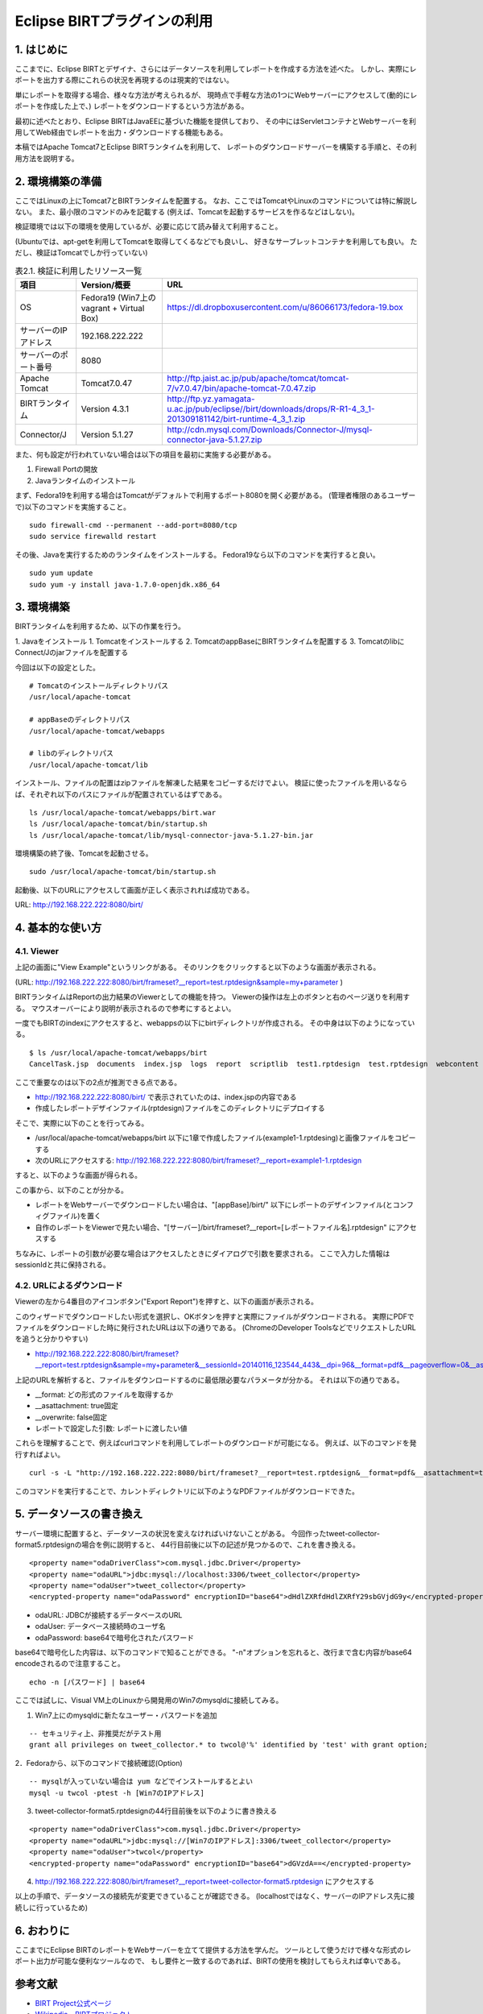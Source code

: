 ############################################
Eclipse BIRTプラグインの利用
############################################

1. はじめに
===============================

ここまでに、Eclipse BIRTとデザイナ、さらにはデータソースを利用してレポートを作成する方法を述べた。
しかし、実際にレポートを出力する際にこれらの状況を再現するのは現実的ではない。

単にレポートを取得する場合、様々な方法が考えられるが、
現時点で手軽な方法の1つにWebサーバーにアクセスして(動的にレポートを作成した上で、)
レポートをダウンロードするという方法がある。

最初に述べたとおり、Eclipse BIRTはJavaEEに基づいた機能を提供しており、
その中にはServletコンテナとWebサーバーを利用してWeb経由でレポートを出力・ダウンロードする機能もある。

本稿ではApache Tomcat7とEclipse BIRTランタイムを利用して、
レポートのダウンロードサーバーを構築する手順と、その利用方法を説明する。


2. 環境構築の準備
===============================

ここではLinuxの上にTomcat7とBIRTランタイムを配置する。
なお、ここではTomcatやLinuxのコマンドについては特に解説しない。
また、最小限のコマンドのみを記載する
(例えば、Tomcatを起動するサービスを作るなどはしない)。

検証環境では以下の環境を使用しているが、必要に応じて読み替えて利用すること。

(Ubuntuでは、apt-getを利用してTomcatを取得してくるなどでも良いし、
好きなサーブレットコンテナを利用しても良い。
ただし、検証はTomcatでしか行っていない)


.. list-table:: 表2.1. 検証に利用したリソース一覧
   :header-rows: 1

   * - 項目
     - Version/概要
     - URL
   * - OS
     - Fedora19 (Win7上のvagrant + Virtual Box)
     - https://dl.dropboxusercontent.com/u/86066173/fedora-19.box
   * - サーバーのIPアドレス
     - 192.168.222.222
     - 
   * - サーバーのポート番号
     - 8080
     - 
   * - Apache Tomcat
     - Tomcat7.0.47
     - http://ftp.jaist.ac.jp/pub/apache/tomcat/tomcat-7/v7.0.47/bin/apache-tomcat-7.0.47.zip
   * - BIRTランタイム
     - Version 4.3.1
     - http://ftp.yz.yamagata-u.ac.jp/pub/eclipse//birt/downloads/drops/R-R1-4_3_1-201309181142/birt-runtime-4_3_1.zip
   * - Connector/J
     - Version 5.1.27
     - http://cdn.mysql.com/Downloads/Connector-J/mysql-connector-java-5.1.27.zip


また、何も設定が行われていない場合は以下の項目を最初に実施する必要がある。

1. Firewall Portの開放
2. Javaランタイムのインストール

まず、Fedora19を利用する場合はTomcatがデフォルトで利用するポート8080を開く必要がある。
(管理者権限のあるユーザーで)以下のコマンドを実施すること。

::

  sudo firewall-cmd --permanent --add-port=8080/tcp
  sudo service firewalld restart


その後、Javaを実行するためのランタイムをインストールする。
Fedora19なら以下のコマンドを実行すると良い。

::

  sudo yum update
  sudo yum -y install java-1.7.0-openjdk.x86_64



3. 環境構築
===============================

BIRTランタイムを利用するため、以下の作業を行う。

1. Javaをインストール
1. Tomcatをインストールする
2. TomcatのappBaseにBIRTランタイムを配置する
3. TomcatのlibにConnect/Jのjarファイルを配置する

今回は以下の設定とした。

::

  # Tomcatのインストールディレクトリパス
  /usr/local/apache-tomcat
  
  # appBaseのディレクトリパス
  /usr/local/apache-tomcat/webapps
  
  # libのディレクトリパス
  /usr/local/apache-tomcat/lib


インストール、ファイルの配置はzipファイルを解凍した結果をコピーするだけでよい。
検証に使ったファイルを用いるならば、それぞれ以下のパスにファイルが配置されているはずである。

::

  ls /usr/local/apache-tomcat/webapps/birt.war
  ls /usr/local/apache-tomcat/bin/startup.sh
  ls /usr/local/apache-tomcat/lib/mysql-connector-java-5.1.27-bin.jar


環境構築の終了後、Tomcatを起動させる。

::

  sudo /usr/local/apache-tomcat/bin/startup.sh


起動後、以下のURLにアクセスして画面が正しく表示されれば成功である。

URL: http://192.168.222.222:8080/birt/

.. image:: image/03/tomcat-01.png


4. 基本的な使い方
===============================

4.1. Viewer
-------------------------------

上記の画面に"View Example"というリンクがある。
そのリンクをクリックすると以下のような画面が表示される。

(URL: http://192.168.222.222:8080/birt/frameset?__report=test.rptdesign&sample=my+parameter )

.. image:: image/03/tomcat-02.png

BIRTランタイムはReportの出力結果のViewerとしての機能を持つ。
Viewerの操作は左上のボタンと右のページ送りを利用する。
マウスオーバーにより説明が表示されるので参考にするとよい。

一度でもBIRTのindexにアクセスすると、webappsの以下にbirtディレクトリが作成される。
その中身は以下のようになっている。

::

  $ ls /usr/local/apache-tomcat/webapps/birt
  CancelTask.jsp  documents  index.jsp  logs  report  scriptlib  test1.rptdesign  test.rptdesign  webcontent  WEB-INF


ここで重要なのは以下の2点が推測できる点である。

- http://192.168.222.222:8080/birt/ で表示されていたのは、index.jspの内容である
- 作成したレポートデザインファイル(rptdesign)ファイルをこのディレクトリにデプロイする

そこで、実際に以下のことを行ってみる。

- /usr/local/apache-tomcat/webapps/birt 以下に1章で作成したファイル(example1-1.rptdesing)と画像ファイルをコピーする
- 次のURLにアクセスする: http://192.168.222.222:8080/birt/frameset?__report=example1-1.rptdesign

すると、以下のような画面が得られる。

.. image:: image/03/tomcat-03.png


この事から、以下のことが分かる。

- レポートをWebサーバーでダウンロードしたい場合は、"[appBase]/birt/" 以下にレポートのデザインファイル(とコンフィグファイル)を置く
- 自作のレポートをViewerで見たい場合、"[サーバー]/birt/frameset?__report=[レポートファイル名].rptdesign" にアクセスする

ちなみに、レポートの引数が必要な場合はアクセスしたときにダイアログで引数を要求される。
ここで入力した情報はsessionIdと共に保持される。

.. image:: image/03/tomcat-04.png


4.2. URLによるダウンロード
-------------------------------

Viewerの左から4番目のアイコンボタン("Export Report")を押すと、以下の画面が表示される。

.. image:: image/03/tomcat-05.png

このウィザードでダウンロードしたい形式を選択し、OKボタンを押すと実際にファイルがダウンロードされる。
実際にPDFでファイルをダウンロードした時に発行されたURLは以下の通りである。
(ChromeのDeveloper ToolsなどでリクエストしたURLを追うと分かりやすい)

- http://192.168.222.222:8080/birt/frameset?__report=test.rptdesign&sample=my+parameter&__sessionId=20140116_123544_443&__dpi=96&__format=pdf&__pageoverflow=0&__asattachment=true&__overwrite=false

上記のURLを解析すると、ファイルをダウンロードするのに最低限必要なパラメータが分かる。
それは以下の通りである。

- __format: どの形式のファイルを取得するか
- __asattachment: true固定
- __overwrite: false固定
- レポートで設定した引数: レポートに渡したい値

これらを理解することで、例えばcurlコマンドを利用してレポートのダウンロードが可能になる。
例えば、以下のコマンドを発行すればよい。

::

  curl -s -L "http://192.168.222.222:8080/birt/frameset?__report=test.rptdesign&__format=pdf&__asattachment=true&__overwrite=false&sample=HELLO" > test.pdf


このコマンドを実行することで、カレントディレクトリに以下のようなPDFファイルがダウンロードできた。

.. image:: image/03/tomcat-06.png


5. データソースの書き換え
===============================

サーバー環境に配置すると、データソースの状況を変えなければいけないことがある。
今回作ったtweet-collector-format5.rptdesignの場合を例に説明すると、
44行目前後に以下の記述が見つかるので、これを書き換える。

::

  <property name="odaDriverClass">com.mysql.jdbc.Driver</property>
  <property name="odaURL">jdbc:mysql://localhost:3306/tweet_collector</property>
  <property name="odaUser">tweet_collector</property>
  <encrypted-property name="odaPassword" encryptionID="base64">dHdlZXRfdHdlZXRfY29sbGVjdG9y</encrypted-property>


- odaURL: JDBCが接続するデータベースのURL
- odaUser: データベース接続時のユーザ名
- odaPassword: base64で暗号化されたパスワード

base64で暗号化した内容は、以下のコマンドで知ることができる。
"-n"オプションを忘れると、改行まで含む内容がbase64 encodeされるので注意すること。

::

  echo -n [パスワード] | base64


ここでは試しに、Visual VM上のLinuxから開発用のWin7のmysqldに接続してみる。

1. Win7上にのmysqldに新たなユーザー・パスワードを追加

::

  -- セキュリティ上、非推奨だがテスト用
  grant all privileges on tweet_collector.* to twcol@'%' identified by 'test' with grant option;


2．Fedoraから、以下のコマンドで接続確認(Option)

::

  -- mysqlが入っていない場合は yum などでインストールするとよい
  mysql -u twcol -ptest -h [Win7のIPアドレス]


3. tweet-collector-format5.rptdesignの44行目前後を以下のように書き換える

::

  <property name="odaDriverClass">com.mysql.jdbc.Driver</property>
  <property name="odaURL">jdbc:mysql://[Win7のIPアドレス]:3306/tweet_collector</property>
  <property name="odaUser">twcol</property>
  <encrypted-property name="odaPassword" encryptionID="base64">dGVzdA==</encrypted-property>


4. http://192.168.222.222:8080/birt/frameset?__report=tweet-collector-format5.rptdesign にアクセスする

.. image:: image/03/tomcat-07.png


以上の手順で、データソースの接続先が変更できていることが確認できる。
(localhostではなく、サーバーのIPアドレス先に接続しに行っているため)


6. おわりに
==============================

ここまでにEclipse BIRTのレポートをWebサーバーを立てて提供する方法を学んだ。
ツールとして使うだけで様々な形式のレポート出力が可能な便利なツールなので、
もし要件と一致するのであれば、BIRTの使用を検討してもらえれば幸いである。


参考文献
==============================

- `BIRT Project公式ページ`_
- `Wikipedia - BIRTプロジェクト`_

.. _`BIRT Project公式ページ`: http://www.eclipse.org/birt/phoenix/
.. _`Wikipedia - BIRTプロジェクト`: http://ja.wikipedia.org/wiki/BIRT%E3%83%97%E3%83%AD%E3%82%B8%E3%82%A7%E3%82%AF%E3%83%88


